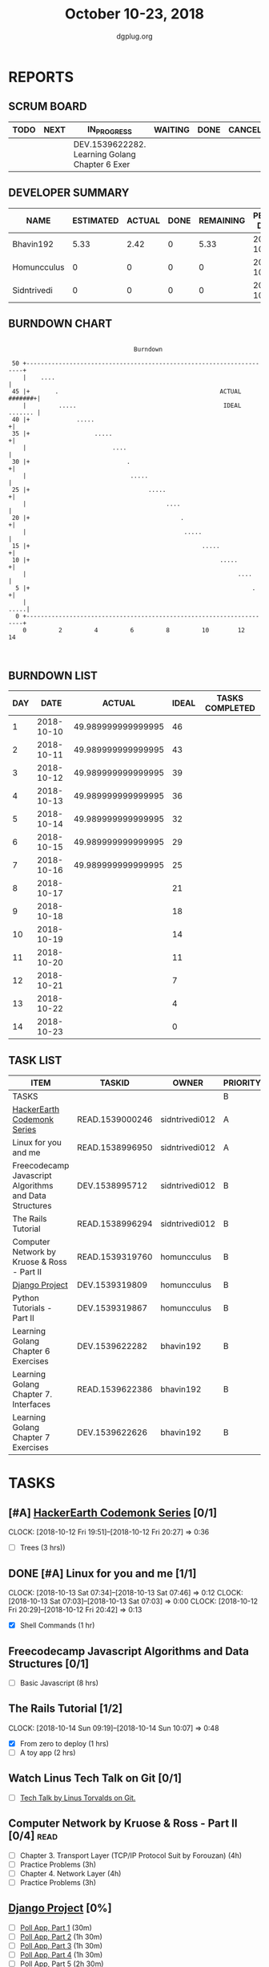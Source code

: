 #+TITLE: October 10-23, 2018
#+AUTHOR: dgplug.org
#+EMAIL: users@lists.dgplug.org
#+PROPERTY: Effort_ALL 0 0:05 0:10 0:30 1:00 2:00 3:00 4:00
#+COLUMNS: %35ITEM %TASKID %OWNER %3PRIORITY %TODO %5ESTIMATED{+} %3ACTUAL{+}
* REPORTS
** SCRUM BOARD
#+BEGIN: block-update-board
| TODO | NEXT | IN_PROGRESS                                    | WAITING | DONE | CANCELED |
|------+------+------------------------------------------------+---------+------+----------|
|      |      | DEV.1539622282. Learning Golang Chapter 6 Exer |         |      |          |
#+END:
** DEVELOPER SUMMARY
#+BEGIN: block-update-summary
| NAME        | ESTIMATED | ACTUAL | DONE | REMAINING | PENCILS DOWN | PROGRESS   |
|-------------+-----------+--------+------+-----------+--------------+------------|
| Bhavin192   |      5.33 |   2.42 |    0 |      5.33 |   2018-10-31 | ---------- |
| Homuncculus |         0 |      0 |    0 |         0 |   2018-10-16 | ---------- |
| Sidntrivedi |         0 |      0 |    0 |         0 |   2018-10-16 | ---------- |
#+END:
** BURNDOWN CHART
#+BEGIN: block-update-graph
:                                                                               
:                                    Burndown                                   
:                                                                               
:  50 +---------------------------------------------------------------------+   
:     |    ....                                                             |   
:  45 |+       .                                             ACTUAL #######+|   
:     |         .....                                         IDEAL ....... |   
:  40 |+             .....                                                 +|   
:  35 |+                  .....                                            +|   
:     |                        ....                                         |   
:  30 |+                           .                                       +|   
:     |                             .....                                   |   
:  25 |+                                 .....                             +|   
:     |                                       ....                          |   
:  20 |+                                          .                        +|   
:     |                                            .....                    |   
:  15 |+                                                .....              +|   
:  10 |+                                                     .....         +|   
:     |                                                           ....      |   
:   5 |+                                                              .    +|   
:     |                                                                .....|   
:   0 +---------------------------------------------------------------------+   
:     0         2         4         6         8         10        12        14  
:                                                                               
:
#+END:
** BURNDOWN LIST
#+PLOT: title:"Burndown" ind:1 deps:(3 4) set:"term dumb" set:"xtics scale 0.5" set:"ytics scale 0.5" file:"burndown.plt" set:"xrange [0:14]"
#+BEGIN: block-update-burndown
| DAY |       DATE |             ACTUAL | IDEAL | TASKS COMPLETED |
|-----+------------+--------------------+-------+-----------------|
|   1 | 2018-10-10 | 49.989999999999995 |    46 |                 |
|   2 | 2018-10-11 | 49.989999999999995 |    43 |                 |
|   3 | 2018-10-12 | 49.989999999999995 |    39 |                 |
|   4 | 2018-10-13 | 49.989999999999995 |    36 |                 |
|   5 | 2018-10-14 | 49.989999999999995 |    32 |                 |
|   6 | 2018-10-15 | 49.989999999999995 |    29 |                 |
|   7 | 2018-10-16 | 49.989999999999995 |    25 |                 |
|   8 | 2018-10-17 |                    |    21 |                 |
|   9 | 2018-10-18 |                    |    18 |                 |
|  10 | 2018-10-19 |                    |    14 |                 |
|  11 | 2018-10-20 |                    |    11 |                 |
|  12 | 2018-10-21 |                    |     7 |                 |
|  13 | 2018-10-22 |                    |     4 |                 |
|  14 | 2018-10-23 |                    |     0 |                 |
#+END:
** TASK LIST
#+BEGIN: columnview :hlines 2 :maxlevel 5 :id "TASKS"
| ITEM                                                   | TASKID          | OWNER          | PRIORITY | TODO        |          ESTIMATED | ACTUAL |
|--------------------------------------------------------+-----------------+----------------+----------+-------------+--------------------+--------|
| TASKS                                                  |                 |                | B        |             | 49.989999999999995 |   2.42 |
|--------------------------------------------------------+-----------------+----------------+----------+-------------+--------------------+--------|
| [[https://www.hackerearth.com/practice/codemonk/][HackerEarth Codemonk Series]]                            | READ.1539000246 | sidntrivedi012 | A        |             |                  3 |        |
|--------------------------------------------------------+-----------------+----------------+----------+-------------+--------------------+--------|
| Linux for you and me                                   | READ.1538996950 | sidntrivedi012 | A        |             |                  1 |        |
|--------------------------------------------------------+-----------------+----------------+----------+-------------+--------------------+--------|
| Freecodecamp Javascript Algorithms and Data Structures | DEV.1538995712  | sidntrivedi012 | B        |             |                  8 |        |
|--------------------------------------------------------+-----------------+----------------+----------+-------------+--------------------+--------|
| The Rails Tutorial                                     | READ.1538996294 | sidntrivedi012 | B        |             |                  3 |        |
|--------------------------------------------------------+-----------------+----------------+----------+-------------+--------------------+--------|
| Computer Network by Kruose & Ross - Part II            | READ.1539319760 | homuncculus    | B        |             |               14.0 |        |
|--------------------------------------------------------+-----------------+----------------+----------+-------------+--------------------+--------|
| [[https://docs.djangoproject.com/en/2.1/intro/][Django Project]]                                         | DEV.1539319809  | homuncculus    | B        |             |               10.0 |        |
|--------------------------------------------------------+-----------------+----------------+----------+-------------+--------------------+--------|
| Python Tutorials - Part II                             | DEV.1539319867  | homuncculus    | B        |             |                4.0 |        |
|--------------------------------------------------------+-----------------+----------------+----------+-------------+--------------------+--------|
| Learning Golang Chapter 6 Exercises                    | DEV.1539622282  | bhavin192      | B        | IN_PROGRESS |               5.33 |   2.42 |
|--------------------------------------------------------+-----------------+----------------+----------+-------------+--------------------+--------|
| Learning Golang Chapter 7. Interfaces                  | READ.1539622386 | bhavin192      | B        |             |                0.5 |        |
|--------------------------------------------------------+-----------------+----------------+----------+-------------+--------------------+--------|
| Learning Golang Chapter 7 Exercises                    | DEV.1539622626  | bhavin192      | B        |             |               1.16 |        |
#+END:
* TASKS
  :PROPERTIES:
  :ID:       TASKS
  :SPRINTLENGTH: 14
  :SPRINTSTART: <2018-10-10 Wed>
  :wpd-sidntrivedi:      1
  :wpd-homuncculus:      2
  :wpd-bhavin192:        0.5
  :END:
** [#A] [[https://www.hackerearth.com/practice/codemonk/][HackerEarth Codemonk Series]] [0/1]
   CLOCK: [2018-10-12 Fri 19:51]--[2018-10-12 Fri 20:27] =>  0:36
  :PROPERTIES:
  :ESTIMATED: 3
  :ACTUAL:  
  :OWNER: sidntrivedi012
  :ID: READ.1539000246
  :TASKID: READ.1539000246
  :END:      
  - [ ] Trees			(3 hrs))
** DONE [#A] Linux for you and me [1/1]
   CLOCK: [2018-10-13 Sat 07:34]--[2018-10-13 Sat 07:46] =>  0:12
   CLOCK: [2018-10-13 Sat 07:03]--[2018-10-13 Sat 07:03] =>  0:00
   CLOCK: [2018-10-12 Fri 20:29]--[2018-10-12 Fri 20:42] =>  0:13
  :PROPERTIES:
  :ESTIMATED: 1
  :ACTUAL:   0.42
  :OWNER: sidntrivedi012
  :ID: READ.1538996950
  :TASKID: READ.1538996950
  :END:      
  - [X] Shell Commands		(1 hr)
** Freecodecamp Javascript Algorithms and Data Structures [0/1]
   :PROPERTIES:
   :ESTIMATED: 8 
   :ACTUAL:
   :OWNER:    sidntrivedi012
   :ID:       DEV.1538995712
   :TASKID:   DEV.1538995712
   :END:
   - [ ] Basic Javascript		(8 hrs)
** The Rails Tutorial [1/2]
   CLOCK: [2018-10-14 Sun 09:19]--[2018-10-14 Sun 10:07] =>  0:48
   :PROPERTIES:
   :ESTIMATED: 3
   :ACTUAL:
   :OWNER:    sidntrivedi012
   :ID:       READ.1538996294
   :TASKID:   READ.1538996294
   :END:
   - [X] From zero to deploy		(1 hrs)
   - [ ] A toy app			(2 hrs)
** Watch Linus Tech Talk on Git [0/1]
   :PROPERTIES:
   :ESTIMATED: 1
   :ACTUAL:
   :OWNER: sidntrivedi012
   :ID: WATCH.1539870663
   :TASKID: WATCH.1539870663
   :END:      
   - [ ] [[https://www.youtube.com/watch?v%3D4XpnKHJAok8][Tech Talk by Linus Torvalds on Git.]] 
** Computer Network by Kruose & Ross - Part II [0/4]                   :read:
   :PROPERTIES:
   :ESTIMATED: 14.0
   :ACTUAL:
   :OWNER:    homuncculus
   :ID: READ.1539319760
   :TASKID: READ.1539319760
   :END:
   - [ ] Chapter 3. Transport Layer (TCP/IP Protocol Suit by Forouzan) (4h)
   - [ ] Practice Problems (3h)
   - [ ] Chapter 4. Network Layer (4h)
   - [ ] Practice Problems (3h)
** [[https://docs.djangoproject.com/en/2.1/intro/][Django Project]] [0%]
   :PROPERTIES:
   :ESTIMATED: 10.0
   :ACTUAL:
   :OWNER: homuncculus
   :ID: DEV.1539319809
   :TASKID: DEV.1539319809
   :END:
   - [ ] [[https://docs.djangoproject.com/en/2.1/intro/tutorial01/][Poll App, Part 1]] (30m)
   - [ ] [[https://docs.djangoproject.com/en/2.1/intro/tutorial02/][Poll App, Part 2]] (1h 30m)
   - [ ] [[https://docs.djangoproject.com/en/2.1/intro/tutorial03/][Poll App, Part 3]] (1h 30m)
   - [ ] [[https://docs.djangoproject.com/en/2.1/intro/tutorial04/][Poll App, Part 4]] (1h 30m)
   - [ ] [[https://docs.djangoproject.com/en/2.1/intro/tutorial05/][Poll App, Part 5]] (2h 30m)
   - [ ] [[https://docs.djangoproject.com/en/2.1/intro/tutorial06/][Poll App, Part 6]] (30m)
   - [ ] [[https://docs.djangoproject.com/en/2.1/intro/tutorial07/][Poll App, Part 7]] (2h)
   - [ ] [[https://docs.djangoproject.com/en/2.1/intro/reusable-apps/][Reusable Apps]] (30m)
** Python Tutorials - Part II [0/3]
   :PROPERTIES:
   :ESTIMATED: 4.0
   :ACTUAL:
   :OWNER:    homuncculus
   :ID: DEV.1539319867
   :TASKID: DEV.1539319867
   :END:
   - [ ] [[https://docs.python.org/3/tutorial/stdlib.html][Brief tour of standard library - I]] (1h)
   - [ ] [[https://docs.python.org/3/tutorial/stdlib2.html][Brief tour of standard library - II]] (2h)
   - [ ] [[https://docs.python.org/3/tutorial/venv.html][Virtual environments & packages]] (45m)
** IN_PROGRESS Learning Golang Chapter 6 Exercises [2/5]
   :PROPERTIES:
   :ESTIMATED: 5.33
   :ACTUAL:   2.42
   :OWNER: bhavin192
   :ID: DEV.1539622282
   :TASKID: DEV.1539622282
   :END:
   :LOGBOOK:
   CLOCK: [2018-10-14 Sun 18:30]--[2018-10-14 Sun 18:56] =>  0:26
   CLOCK: [2018-10-14 Sun 18:18]--[2018-10-14 Sun 18:28] =>  0:10
   CLOCK: [2018-10-14 Sun 17:54]--[2018-10-14 Sun 18:17] =>  0:23
   CLOCK: [2018-10-14 Sun 17:23]--[2018-10-14 Sun 17:40] =>  0:17
   CLOCK: [2018-10-12 Fri 22:57]--[2018-10-12 Fri 23:35] =>  0:38
   CLOCK: [2018-10-10 Wed 22:59]--[2018-10-10 Wed 23:30] =>  0:31
   :END:
   - [X] 6.1 (90m)
   - [X] 6.2 (20m)
   - [ ] 6.3 (150m)
   - [ ] 6.4 (30m)
   - [ ] 6.5 (30m)
** Learning Golang Chapter 7. Interfaces [0/1]
   :PROPERTIES:
   :ESTIMATED: 0.5
   :ACTUAL:
   :OWNER: bhavin192
   :ID: READ.1539622386
   :TASKID: READ.1539622386
   :END:
   - [ ] 7.1 Interfaces as Contracts (30m)
** Learning Golang Chapter 7 Exercises [0/1]
   :PROPERTIES:
   :ESTIMATED: 1.16
   :ACTUAL:
   :OWNER: bhavin192
   :ID: DEV.1539622626
   :TASKID: DEV.1539622626
   :END:
   - [ ] 7.1 Part I (70m)
